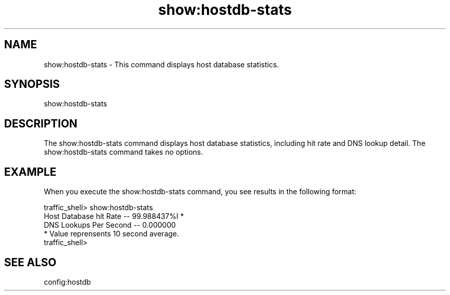 .\"  Licensed to the Apache Software Foundation (ASF) under one .\"
.\"  or more contributor license agreements.  See the NOTICE file .\"
.\"  distributed with this work for additional information .\"
.\"  regarding copyright ownership.  The ASF licenses this file .\"
.\"  to you under the Apache License, Version 2.0 (the .\"
.\"  "License"); you may not use this file except in compliance .\"
.\"  with the License.  You may obtain a copy of the License at .\"
.\" .\"
.\"      http://www.apache.org/licenses/LICENSE-2.0 .\"
.\" .\"
.\"  Unless required by applicable law or agreed to in writing, software .\"
.\"  distributed under the License is distributed on an "AS IS" BASIS, .\"
.\"  WITHOUT WARRANTIES OR CONDITIONS OF ANY KIND, either express or implied. .\"
.\"  See the License for the specific language governing permissions and .\"
.\"  limitations under the License. .\"
.TH "show:hostdb-stats"
.SH NAME
show:hostdb-stats \- This command displays host database statistics.
.SH SYNOPSIS
show:hostdb-stats
.SH DESCRIPTION
The show:hostdb-stats command displays host database statistics, including hit 
rate and DNS lookup detail. The show:hostdb-stats command takes no options.
.SH EXAMPLE
.PP
When you execute the show:hostdb-stats command, you see results in the following format:
.PP
.nf
traffic_shell> show:hostdb-stats
Host Database hit Rate -- 99.988437%I    *
DNS Lookups Per Second -- 0.000000
* Value reprensents 10 second average.
traffic_shell>
.SH "SEE ALSO"
config:hostdb

